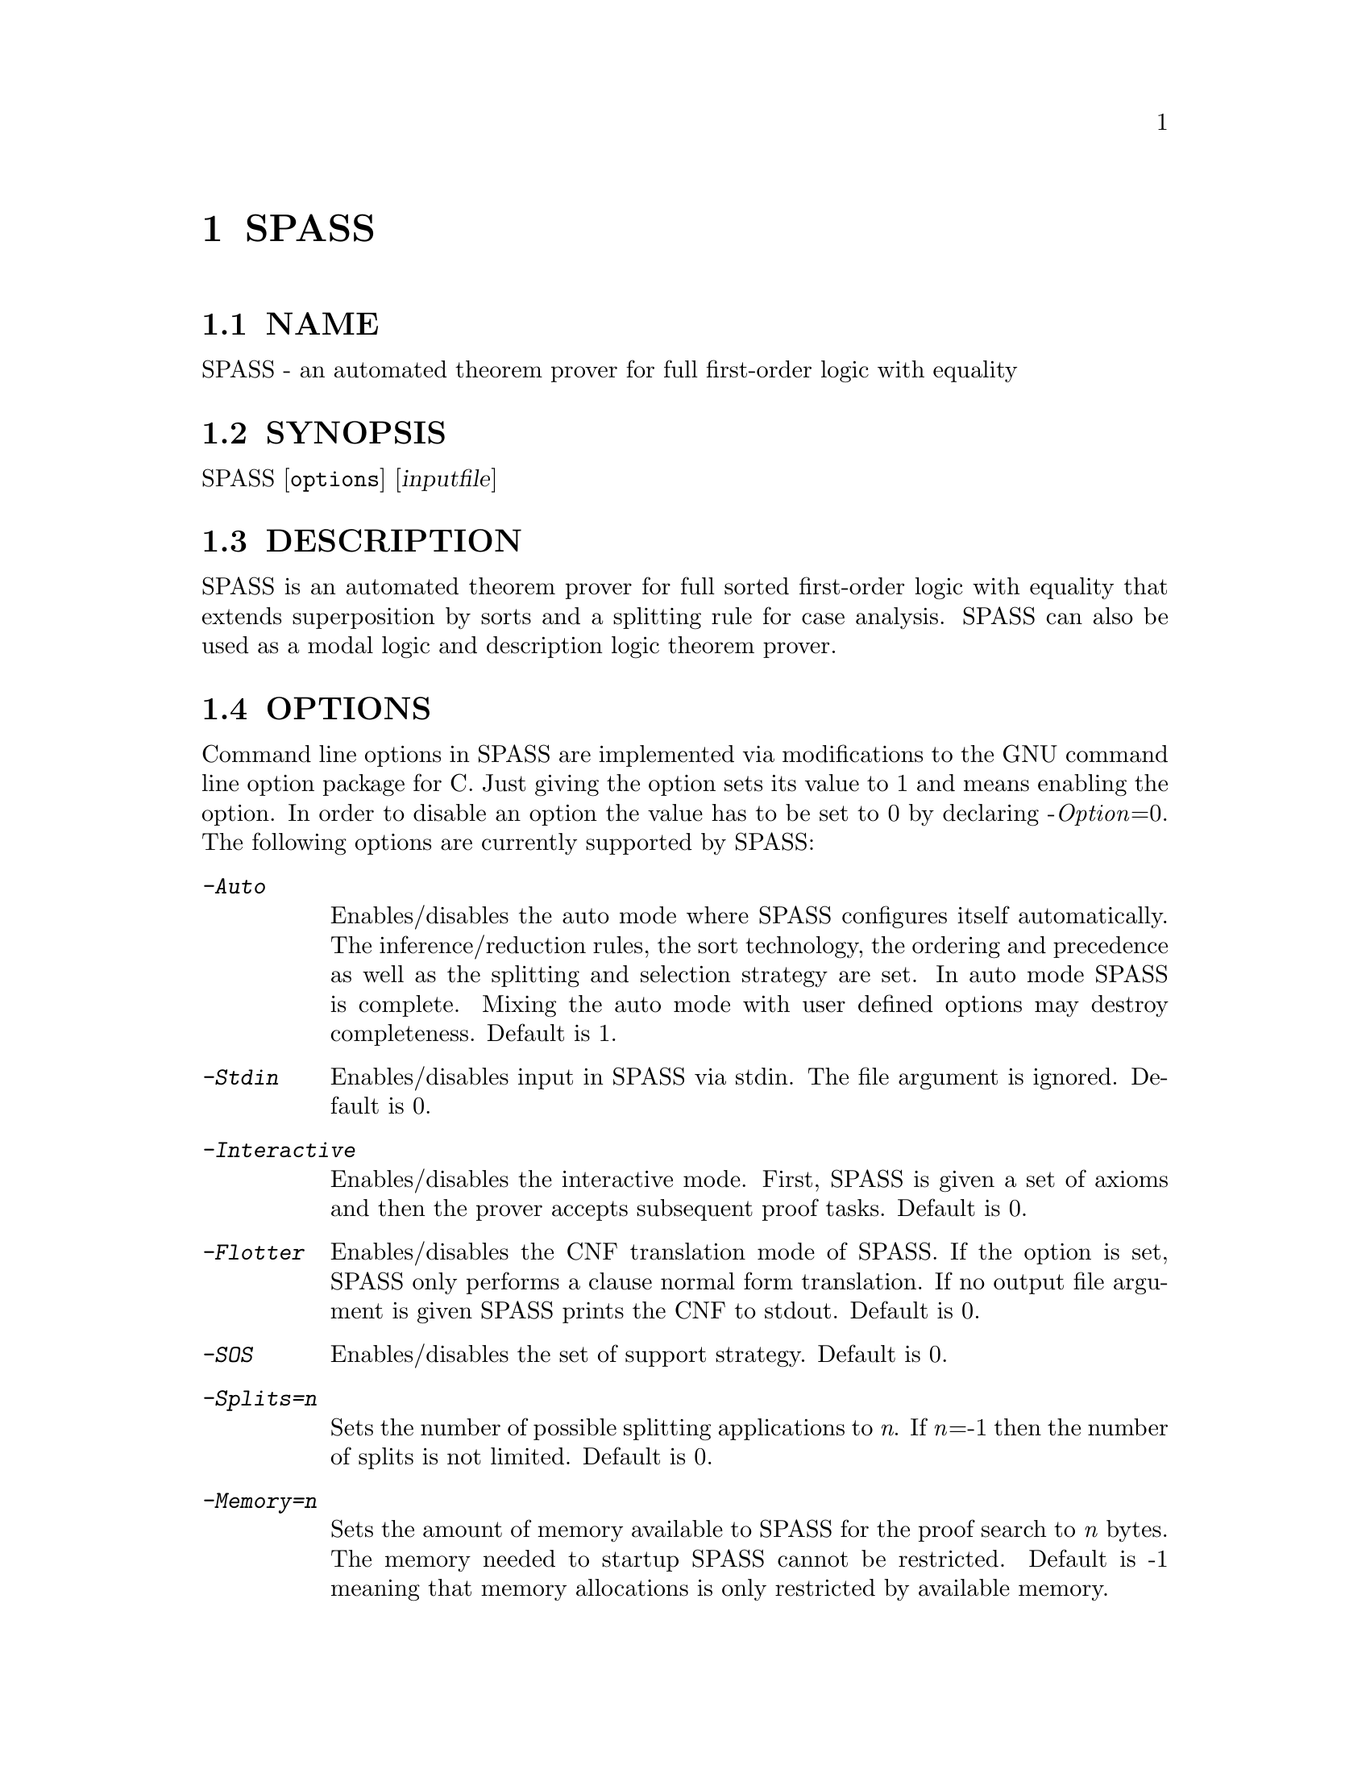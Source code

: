 @setfilename SPASS.info
@settitle automated theorem prover for full first-order logic with equality

@page
@node    SPASS, checkstat,      Top, Top
@comment node-name,     next,          previous, up
@chapter SPASS
@cindex  SPASS
@cindex  SPASS options

@section NAME 
@noindent
SPASS - an automated theorem prover for full first-order logic with equality

@section SYNOPSIS
@noindent
@c man begin SYNOPSIS
SPASS [@option{options}] [@var{inputfile}]
@c man end

@section DESCRIPTION
@noindent
@c man begin DESCRIPTION
SPASS is an automated theorem prover for full sorted first-order logic with equality
that extends superposition by sorts and a splitting rule for case analysis.
SPASS can also be used as a modal logic and description logic theorem prover.
@c man end

@section OPTIONS
@noindent
@c man begin OPTIONS
Command line options in SPASS are implemented via modifications to the GNU command
line option package for C. Just giving the option sets its value to 1 and means enabling
the option. In order to disable
an option the value has to be set to 0 by declaring -@i{Option}=0.
The following options are currently supported by SPASS:

@table @kbd
@item -Auto
@*Enables/disables the auto mode where SPASS configures itself automatically.
The inference/reduction rules, the sort technology, the ordering and precedence
as well as the splitting and selection strategy are set.
In auto mode SPASS is complete. Mixing the auto mode with user defined options
may destroy completeness.
Default is 1.
@item -Stdin
Enables/disables input in SPASS via stdin. The file argument is ignored. Default is 0.
@item -Interactive
Enables/disables the interactive mode. First, SPASS is given a set of axioms and then
the prover accepts subsequent proof tasks. Default is 0.
@item -Flotter
Enables/disables the CNF translation mode of SPASS. If the option is set, SPASS only
performs a clause normal form translation. If no output file argument is given
SPASS prints the CNF to stdout. Default is 0.
@item -SOS
Enables/disables the set of support strategy. Default is 0.
@item -Splits=@i{n}
Sets the number of possible splitting applications to @i{n}. If @i{n}=-1 then
the number of splits is not limited. Default is 0.
@item -Memory=@i{n}
Sets the amount of memory available to SPASS for the proof search to @i{n} bytes. 
The memory needed to startup SPASS cannot be restricted.
Default is -1 meaning that memory allocations is only restricted by available memory.
@item -TimeLimit=@i{n}
Sets a time limit for the proof search to @i{n} seconds. Default is -1 meaning that
SPASS may run forever. The time limit is polled when SPASS selects a new clause for
inferences. If a single inference step causes an explosion to the number of generated
clauses it may therefore happen that a given time limit is significantly exceeded.
@item -DocSST
Enables/disables documentation output for static soft typing. 
The used sort theory as well as the (failed) proof attempt for
the sort constraint is printed.
Default is 0.
@item -DocProof
Enables/disables proof documentation. If SPASS finds a proof it is eventually
printed. If SPASS finds a saturation, the saturated set of clauses is eventually printed.
Enabling proof documentation may significantly decrease SPASS's performance, because
the prover must store clauses that can be thrown away otherwise. Default is 0.
@item -DocSplit
Sets the documentation of split backtracking steps. If set to 1, the
current backtracking level is printed. If set to 2, it also prints in case
of a split backtrack the backtracked clauese.
Default is 0.
@item -Loops
Sets the maximal number of mainloop iterations for SPASS.
Default is -1.
@item -PSub
Enables/disables printing of subsumed clauses.
Default is 0.
@item -PRew
Enables/disables printing of simple rewrite applications.
Default is 0.
@item -PCon
Enables/disables printing of condensation applications.
Default is 0.
@item -PTaut
Enables/disables printing of tautology deletion applications.
Default is 0.
@item -PObv
Enables/disables printing of obvious reduction applications.
Default is 0.
@item -PSSi
Enables/disables printing of sort simplification applications.
Default is 0.
@item -PSST
Enables/disables printing of static soft typing applications.
All deleted clauses are printed.
Default is 0.
@item -PMRR
Enables/disables printing of matching replacement resolution applications.
Default is 0.
@item -PUnC
Enables/disables printing of unit conflict applications.
Default is 0.
@item -PAED
Enables/disables printing of clauses where redundant
equations have been removed (assignment equation deletion).
@item -PDer
Enables/disables printing of clauses derived by inferences.
Default is 0.
@item -PGiven 
Enables/disables printing of the given clause, selected
to perform inferences.
Default is 0.
@item -PLabels
Enables/disables printing of labels. If the -DocProof is
set and no labels for formulae are provided by the input,
SPASS generates generic labels that are then printed by enabling this option.
Default is 0.
@item -PKept
Enables/disables printing of kept clauses. These are clauses
generated by inferences (backtracking) that are not redundant.
Clauses derived during input reduction/saturation are not printed.
Default is 0.
@item -PProblem
Enables/disables printing of the input clause set.
Default is 1.
@item -PEmptyClause
Enables/disables printing of derived empty clauses.
Default is 0.
@item -PStatistic
Enables/disables printing of a final statistics on derived/backtracked/kept clauses, performed splits,
used time and used space.
Default is 1.
@item -FPModel
Enables/disables the output of an eventually found model to a file. If set
to 1, all clauses in the final set are printed. If set to 2, only
potentially productive clauses are printed, that are clauses with no selected
negative literal and a maximal positive one. If <problemfile> is the name
of the input problem and the eventually generated set is saturated, the
saturation is printed to the file <problemfile>.model, for otherwise
to <problemfile>.clauses. The latter case may, e.g., be caused by a time limit.
Default is 0.
@item -FPDFGProof
Enables/disables the output of an eventually found proof to a file. Using this
option requires to set the option -DocProof. If <problemfile> is the name
of the input problem the proof is printed to <problemfile>.prf.
Default is 0.
@item -PFlags
Enables/disables the output of all flag values. The flag settings are
printed at the end of a SPASS run in form of a DFG-Syntax input section.
Default is 0.
@item -POptSkolem
Enables/disables the output of optimized Skolemization applications.
Default is 0.
@item -PStrSkolem
Enables/disables the output of strong Skolemization applications.
Default is 0.
@item -PBDC
Enables/disables the output of clauses deleted because of
bound restrictions. 
Default is 0.
@item -PBInc
Enables/disables the output of bound restriction changes. 
Default is 0.
@item -PApplyDefs 
Enables/disables printing of expansions of atom definitions.
Default is 0.
@item -Select
Sets the selection strategy for SPASS. If set to 0 no selection
of negative literals is done. If set to any other value, at most
one negative literal in a clause is selected. If set to 1 negative 
literals in clauses with more than one maximal literal are selected.
Either a negative literal with a predicate from the selection list (see below) is chosen
or if no such negative literal is available, a negative literal with maximal weight is chosen.
If set to 2 negative literals are always selected. Again,
either a negative literal with a predicate from the selection list (see below) is chosen
or if no such negative literal is available, a negative literal with maximal weight is chosen.
The latter case results
in an ordered hyperresolution like behavior of ordered resolution.
If set to 3 any negative literal with a predicate specified by the selection list (see below)
is selected.
Default is 1.
@item -RInput
Enables/disables the reduction of the initial clause set.
Default is 1.
@item -Sorts
Determines the monadic literals that built the sort constraint
for the initial clause set.
If set to 0, no sort constraint is built. If set to 1, all negative
monadic literals with a variable as argument form the sort constraint.
If set to 2, all negative monadic literals form the sort constraint.
Setting -Sorts to 2 may harm completeness, since sort constraints are
subject to the basic strategy and to static soft typing.
Default is 1.
@item -SatInput
Enables/disables input saturation. The saturation is incomplete
but is guaranteed to terminate.
Default is 0.
@item -WDRatio
Sets the ratio between given clauses selected by
weight or the depth in the search space. The weight is the
sum of all symbol weights determined by the -FuncWeight and
-VarWeight options. The depth of all initial clauses is 0 and
clauses generated by inferences get the maximal depth of a parent
clause plus 1.
Default is 5, meaning
that 4 clauses are selected by weight and the fifth clause is
selected by depth.
@item -PrefCon
Sets the ratio to compute the weight for conjecture clauses
and therefore allows to prefer those. Default is 0 meaning that
the weight computation for conjecture clauses is not changed.
@item -FullRed
Enables/disables full reduction. If set to 0, only the set of worked
off clauses is completely inter-reduced. If set to 1, all currently
hold clauses (worked off and usable) are completely inter-reduced.
Default is 1.
@item -FuncWeight 
Sets the weight of function/predicate symbols. The weight of
clauses is the sum of all symbol weights. This weight is considered
for the selection of the given clause. Default is 1.
@item -VarWeight 
Sets the weight of variable symbols (see -FuncWeight).
Default is 1.
@item -PrefVar 
Enables/disables the preference for clauses with many variables.
While clauses are selected by weight, if this option is set and
two clauses have the same weight, the clause with more variable
occurrences is preferred.
Default is 0.
@item -BoundMode
Selects the mode for bound restrictions. Mode 0 means no
restriction, if set to 1 all newly generated clauses are restricted by weight
(see -BoundStart) and if set to 2 clauses are restricted
by depth. Default is 0.
@item -BoundStart
The start restriction of the selected bound mode. For example,
if bound mode is 1 and bound start set to 5, all clauses with
a weight larger than 5 are deleted until the set is saturated.
This causes an increase of the used bound value that is
determined by the minimal increase saving a before deleted
clause. Default is -1 meaning no bound restriction.
@item -BoundLoops 
The number of loops applying the actions restrictions/increasing bound.
If the number of loops is exceeded all bound restrictions are
cancelled. Default is 1.
@item -ApplyDefs
Sets the maximal number of applications of atom definitions to input formulae.
Default is 0, meaning no applications at all.
@item -Ordering 
Sets the term ordering. If 0 then KBO is selected,
if 1 the RPOS is selected. Default is 0.          
@item -CNFQuantExch
If set, non-constant Skolem terms in the clausal form of the
conjecture are replaced by constants.
Will automatically be set for the optimized functional translation of
modal or description logic formulae.
Default is 0.
@item -CNFOptSkolem  
Enables/disables optimized Skolemization.
Default is 1.
@item -CNFStrSkolem 
Enables/disables Strong Skolemization.
Default is 1.
@item -CNFProofSteps
Sets the maximal number of proof steps
in an optimized Skolemization proof attempt.
Default is 100. 
@item -CNFSub
Enables/disables subsumption on the clauses generated by the CNF procedure.
Default is 1.    
@item -CNFCon
Enables/disables condensing on the clauses generated by the CNF procedure.
Default is 1.
@item -CNFRedTime
Sets the overall amount of time in seconds to be spend on reduction during
CNF transformation. Affected reductions are optimized Skolemization, condensing,
and subsumption. Default is -1 meaning that the reduction time is not limited
at all.
@item -CNFRenaming  
Enables/disables formula renaming.
If set to 1 optimized renaming is enabled that minimizes
the number of eventually generated clauses.
If set to 2 complex renaming is enabled that introduces a
new Skolem predicate for every complex  formula, i.e., any
formula that is not a literal.
If set to 3 quantification renaming is enabled that introduces
a new Skolem predicate for every subformula starting with
a quantifier.
Default is 1.
@item -CNFRenMatch
If set, renaming variant subformulae are replaced by the same
Skolem literal.
Default is 1.
@item -CNFPRenaming    
Enables/disables the printing of formula renaming applications.
Default is 0.
@item -CNFFEqR
Enables/disables certain equality reduction techniques
on the formula level. Default is 1.
@item -IEmS  
Enables/disables the inference rule Empty Sort.
Default is 0.
@item -ISoR  
Enables/disables the inference rule Sort Resolution.
Default is 0. 
@item -IEqR
Enables/disables the inference rule Equality Resolution.
Default is 0. 
@item -IERR
Enables/disables the inference rule Reflexivity Resolution.
Default is 0. 
@item -IEqF   
Enables/disables the inference rule Equality Factoring.
Default is 0.       
@item -IMPm  
Enables/disables the inference rule Merging Paramodulation.
Default is 0.             
@item -ISpR   
Enables/disables the inference rule Superposition Right.
Default is 0.    
@item -IOPm
Enables/disables the inference rule Ordered Paramodulation.
Default is 0.      
@item -ISPm   
Enables/disables the inference rule Standard Paramodulation.
Default is 0.    
@item -ISpL               
Enables/disables the inference rule Superposition Left.
Default is 0.
@item -IORe
Enables/disables the inference rule Ordered Resolution.
If set to 1, Ordered Resolution is enabled but no resolution
inferences with equations are generated. If set to 2, equations
are considered for Ordered Resolution steps as well.
Default is 0. 
@item -ISRe
Enables/disables the inference rule Standard Resolution.
If set to 1, Standard Resolution is enabled but no resolution
inferences with equations are generated. If set to 2, equations
are considered for Standard Resolution steps as well.
Default is 0.   
@item -ISHy 
Enables/disables the inference rule Standard Hyper-Resolution.
Default is 0.     
@item -IOHy
Enables/disables the inference rule Ordered Hyper-Resolution.
Default is 0.  
@item -IURR
Enables/disables the inference rule Unit Resulting Resolution.
Default is 0.
@item -IOFc
Enables/disables the inference rule Ordered Factoring.
If set to 1, Ordered Factoring is enabled but only factoring
inferences with positive literals are generated. If set to 2,
negative literals are considered for inferences as well.
Default is 0. 
@item -ISFc
Enables/disables the inference rule Standard Factoring.
Default is 0. 
@item -IUnR
Enables/disables the inference rule Unit Resolution.
Default is 0.        
@item -IBUR
Enables/disables the inference rule Bounded Depth Unit Resolution.
Default is 0.      
@item -IDEF
Enables/disables the inference rule Apply Definitions.
Currently not supported.
Default is 0.               
@item -RFRew
Enables/disables the reduction rule Forward Rewriting.
If set to 1 unit rewriting and non-unit rewriting based on
a subsumption test is activated.
If set to 2 in addition to unit and non-unit rewriting
local contextual rewriting is activated.
If set to 3 in  addition to unit and non-unit rewriting
subterm contextual rewriting is activiated. Subterm contextual
rewriting subsumes local contextual rewriting.
If set to 4 in addition of the rewriting rules of 3, subterm
contextual rewriting also tests for negative literal elimination.
Default is 0.   
@item -RBRew
Enables/disables the reduction rule Backward Rewriting.
Same values and meaning as for flag -RFRew but used in backward direction.
Default is 0.    
@item -RFMRR
Enables/disables the reduction rule Forward Matching Replacement Resolution.
Default is 0.              
@item -RBMRR
Enables/disables the reduction rule Backward Matching Replacement Resolution.
Default is 0.   
@item -RObv
Enables/disables the reduction rule Obvious Reduction.
Default is 0.                
@item -RUnC
Enables/disables the reduction rule Unit Conflict.
Default is 0. 
@item -RTer 
Enables/disables the terminator by setting the maximal number
of non-unit clauses to be used during the search.   
Default is 0.
@item -RTaut
Enables/disables the reduction rule Tautology Deletion. If
set to 1, only syntactic tautologies are detected and
deleted. If
set to 2, additionally semantic tautologies are removed.
Default is 0.              
@item -RSST
Enables/disables the reduction rule Static Soft Typing.
Default is 0.            
@item -RSSi
Enables/disables the reduction rule Sort Simplification.
Default is 0.               
@item -RFSub
Enables/disables the reduction rule Forward Subsumption Deletion.
Default is 0.              
@item -RBSub
Enables/disables the reduction rule Backward Subsumption Deletion.
Default is 0.  
@item -RAED
Enables/disables the reduction rule Assignment Equation Deletion.
This rule removes particular occurrences of equations from clauses.
If set to 1, the reduction is guaranteed to be sound.
If set to 2, the reduction is only sound if any potential model
of the considered problem has a non-trivial domain.
Default is 0.
@item -RCon
Enables/disables the reduction rule Condensation.
Default is 0.               
@item -TDfg2OtterOptions
Enables/disables the inclusion of an Otter options
header. This option only applies to dfg2otter. If
set to 1 it includes a setting that makes Otter nearly
complete. If set to 2 it activates auto modus and if
set to 3 it activates the auto2 modus.
Default is 0.
@item -EML
A special EML flag for modal logic or description logic formulae.
Never needs to be set explicitly.  Is set during parsing.
@item -EMLAuto
Intended for EML Autonomous mode, as yet not functional.
Default is 0.              
@item -EMLTranslation
Determines the translation method used
for modal logic or description logic formulae.
If set to 0, the standard relational translation method (which
is determined by the usual Kripke semantics) is used.
If set to 1, the functional translation method is used.
If set to 2, the optimised functional translation method is used.
If set to 3, the semi-functional translation method is used.
A variation of the optimised functional translation method is used, when
the following settings are specified: -EMLTranslation=2 -EMLFuncNary=1.
The translation will be in terms of n-ary predicates instead of unary
predicates and paths.
In the current implementation the standard relational translation method
is most general. Some
restrictions apply to the other methods. The functional translation
method and semi-functional translation methods are available only for
the basic multi-modal logic K(m) possibly with serial (total) modalities
(-EMLTheory=1), plus nominals (ABox statements), terminological axioms
and general inclusion and equivalence axioms. The optimised functional
translation methods are implemented only for K(m), possibly with serial
modalities.
Default is 0.              
@item -EML2Rel
If set, propositional/Boolean-type formulae are converted to relational formulae
before they are translated to first-order logic.
Default is 0.              
@item -EMLTheory
Determines which background theory is assumed.
If set to 0, the background theory is empty.
If set to 1, then seriality (the background theory for KD) is added for
all modalities. 
If set to 2, then reflexivity (the background theory for KT) is added for
all modalities. 
If set to 3, then symmetry (the background theory for KB) is added for
all modalities. 
If set to 4, then transitivity (the background theory for K4) is added for
all modalities. 
If set to 5, then Euclideanness (the background theory for K5) is added for
all modalities. 
If set to 6, then transitivity and Euclideanness (the background theory
for S4) is added for all modalities. 
If set to 7, then reflexivity, transitivity and Euclideanness (the
background theory for S5) is added for all modalities. 
Default is 0.              
@item -EMLFuncNdeQ
If set, diamond formulae are translated according to
tr(dia(phi),s) = nde(s) /\ exists x tr(phi,[s x])
(a nde / quantifier formula),
otherwise the translation is in accordance with
tr(dia(phi),s) = exists x nde(s) /\ tr(phi,[s x])
(a quantifier / nde formula).  
The transltion for box formulae is defined dually.
Setting this flag is only meaningful when the flag for the functional or
semi functional translation method is set.
Default is 1.              
@item -EMLFuncNary
If set, the functional translation into fluted logic is used.
This means n-ary predicate symbols are used instead of unary predicate
symbols and paths.
Setting this flag is only meaningful for testing local
satisfiability/validity in multi-modal K.
Default is 0.              
@item -EMLFFSorts
If set, sorts for terms are used.
Default is 0.              
@item -EMLElimComp
If set, try to eliminate relational composition in modal parameters.
Default is 0.   
@item -EMLPTrans
If set, the EML to first-order logic translation is documented.
Default is 0.    
@item -TPTP
If set, SPASS expects an input file in TPTP syntax.
Default is 0. 
@item -rf
If set, SPASS deletes the input file before termination.
Default is 0.            
@end table
@c man end
 
@section SETTINGS
@noindent
@c man begin NOTES
You can also specify options for SPASS in the input problem.
In the DFG syntax, you would use
@example
list_of_settings(SPASS).
@{*
  set_flag(DocProof,1).
*@}
end_of_list.
@end example
to set the DocProof flag.

There are three types of options you can set in the input:

@table @code
@item set_flag(<flag>,<value>).
Sets a flag to a value. Valid flags and values are described
in the OPTIONS section.
@item set_precedence(<comma-separated list of function and/or predicate symbols>).
Sets the precedence for the listed symbols. The precedence is
decreasing from left to right, i.e. the leftmost symbol has
the highest precedence.

Every entry in the list has the form
@example
SYMBOL | (SYMBOL, WEIGHT [, @{l, r, m@}])
@end example
You can use the second form to assign weights to symbols (for KBO) or a
status (for RPOS). Status is either @t{l} for left-to-right, @t{m} for
multiset, or @t{r} for right-to-left. Weight is given as an integer.

@item set_DomPred(<comma-separated list of predicate symbols>).
Listed predicate (@emph{DomPred} for dominant predicate) symbols are
first ordered according to their precedence, not according to
their argument lists. Only in case of equal predicates, the
arguments are examined. For example, if we add the option
@example
set_DomPred(P).
@end example
then in the clause
@example
 -> R(f(x,y),a), P(x,a).
@end example
the atom @i{P(x,a)} is strictly maximal.
Predicates listed by the @i{set_DomPred} option are
compared according to the precedence.

@item set_selection(<comma-separated list of predicate symbols>).
Sets the selection list that can be employed by the Select flag (see above).

@item set_ClauseFormulaRelation(<comma separated list auf tuples (<clause number>, sequence of axiom name strings)).
This list is in particular set by FLOTTER and enables SPASS for an eventually found proof to show
the relation between the clauses used in the proof and the input formulas.
If combined with option DocProof, then there needs to be an entry for every clause number.
Otherwise an error is reported.
@example
set_ClauseFormulaRelation((1,ax2),(2,ax1),(3,ax3,ax1)).
@end example

@end table
@c man end

@section EXAMPLES
@noindent
@c man begin EXAMPLES
To run SPASS on a single file without options:
@example
SPASS  @i{filename}
@end example
@noindent
To disable all SPASS output except for the final result:
@example
SPASS  -PGiven=0 -PProblem=0 @i{filename}
@end example
@c man end

@section AUTHORS
@noindent
@c man begin AUTHORS
Contact : spass@@mpi-inf.mpg.de

@c man end

@section SEE ALSO
@noindent
@c man begin SEEALSO
checkstat(1), filestat(1), pcs(1), pgen(1), rescmp(1), tpform(1), tpget(1), deprose(1), dfg2otter(1), dfg2otterpl(1), dfg2dfg(1)
@c man end 

